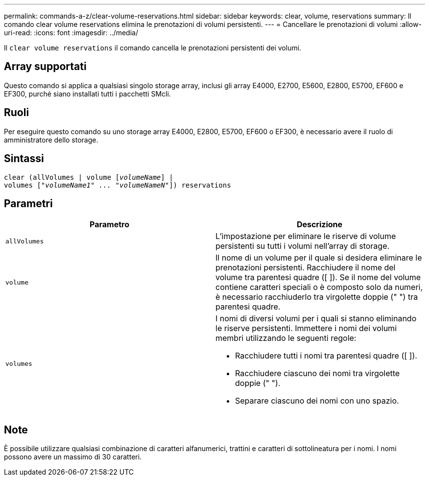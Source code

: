 ---
permalink: commands-a-z/clear-volume-reservations.html 
sidebar: sidebar 
keywords: clear, volume, reservations 
summary: Il comando clear volume reservations elimina le prenotazioni di volumi persistenti. 
---
= Cancellare le prenotazioni di volumi
:allow-uri-read: 
:icons: font
:imagesdir: ../media/


[role="lead"]
Il `clear volume reservations` il comando cancella le prenotazioni persistenti dei volumi.



== Array supportati

Questo comando si applica a qualsiasi singolo storage array, inclusi gli array E4000, E2700, E5600, E2800, E5700, EF600 e EF300, purché siano installati tutti i pacchetti SMcli.



== Ruoli

Per eseguire questo comando su uno storage array E4000, E2800, E5700, EF600 o EF300, è necessario avere il ruolo di amministratore dello storage.



== Sintassi

[source, cli, subs="+macros"]
----
clear (allVolumes | volume pass:quotes[[_volumeName_]] |
volumes pass:quotes[[_"volumeName1" ... "volumeNameN"_]]) reservations
----


== Parametri

|===
| Parametro | Descrizione 


 a| 
`allVolumes`
 a| 
L'impostazione per eliminare le riserve di volume persistenti su tutti i volumi nell'array di storage.



 a| 
`volume`
 a| 
Il nome di un volume per il quale si desidera eliminare le prenotazioni persistenti. Racchiudere il nome del volume tra parentesi quadre ([ ]). Se il nome del volume contiene caratteri speciali o è composto solo da numeri, è necessario racchiuderlo tra virgolette doppie (" ") tra parentesi quadre.



 a| 
`volumes`
 a| 
I nomi di diversi volumi per i quali si stanno eliminando le riserve persistenti. Immettere i nomi dei volumi membri utilizzando le seguenti regole:

* Racchiudere tutti i nomi tra parentesi quadre ([ ]).
* Racchiudere ciascuno dei nomi tra virgolette doppie (" ").
* Separare ciascuno dei nomi con uno spazio.


|===


== Note

È possibile utilizzare qualsiasi combinazione di caratteri alfanumerici, trattini e caratteri di sottolineatura per i nomi. I nomi possono avere un massimo di 30 caratteri.
